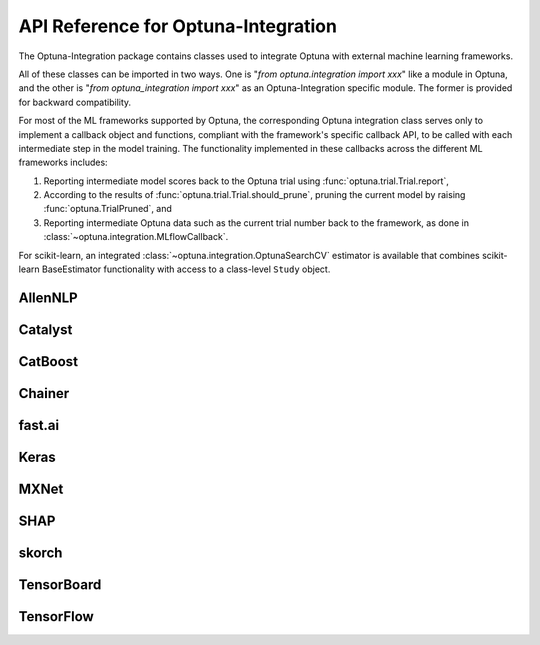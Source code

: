 API Reference for Optuna-Integration
====================================


The Optuna-Integration package contains classes used to integrate Optuna with external machine learning frameworks.

All of these classes can be imported in two ways. One is "`from optuna.integration import xxx`" like a module in Optuna,
and the other is "`from optuna_integration import xxx`" as an Optuna-Integration specific module.
The former is provided for backward compatibility.

For most of the ML frameworks supported by Optuna, the corresponding Optuna integration class serves only to implement a callback object and functions, compliant with the framework's specific callback API, to be called with each intermediate step in the model training. The functionality implemented in these callbacks across the different ML frameworks includes:

(1) Reporting intermediate model scores back to the Optuna trial using :func:`optuna.trial.Trial.report`,
(2) According to the results of :func:`optuna.trial.Trial.should_prune`, pruning the current model by raising :func:`optuna.TrialPruned`, and
(3) Reporting intermediate Optuna data such as the current trial number back to the framework, as done in :class:`~optuna.integration.MLflowCallback`.

For scikit-learn, an integrated :class:`~optuna.integration.OptunaSearchCV` estimator is available that combines scikit-learn BaseEstimator functionality with access to a class-level ``Study`` object.

AllenNLP
--------

.. autosummary::
   :toctree: generated/
   :nosignatures:

   optuna.integration.AllenNLPExecutor
   optuna.integration.allennlp.dump_best_config
   optuna.integration.AllenNLPPruningCallback

Catalyst
--------

.. autosummary::
   :toctree: generated/
   :nosignatures:

   optuna.integration.CatalystPruningCallback

CatBoost
--------

.. autosummary::
   :toctree: generated/
   :nosignatures:

   optuna.integration.CatBoostPruningCallback

Chainer
-------

.. autosummary::
   :toctree: generated/
   :nosignatures:

   optuna.integration.ChainerPruningExtension
   optuna.integration.ChainerMNStudy

fast.ai
-------

.. autosummary::
   :toctree: generated/
   :nosignatures:

   optuna.integration.FastAIV1PruningCallback
   optuna.integration.FastAIV2PruningCallback
   optuna.integration.FastAIPruningCallback

Keras
-----

.. autosummary::
   :toctree: generated/
   :nosignatures:

   optuna.integration.KerasPruningCallback

MXNet
-----

.. autosummary::
   :toctree: generated/
   :nosignatures:

   optuna.integration.MXNetPruningCallback

SHAP
----

.. autosummary::
   :toctree: generated/
   :nosignatures:

   optuna.integration.ShapleyImportanceEvaluator

skorch
------

.. autosummary::
   :toctree: generated/
   :nosignatures:

    optuna.integration.SkorchPruningCallback

TensorBoard
-----------

.. autosummary::
   :toctree: generated/
   :nosignatures:

   optuna.integration.TensorBoardCallback

TensorFlow
----------

.. autosummary::
   :toctree: generated/
   :nosignatures:

   optuna.integration.TFKerasPruningCallback
